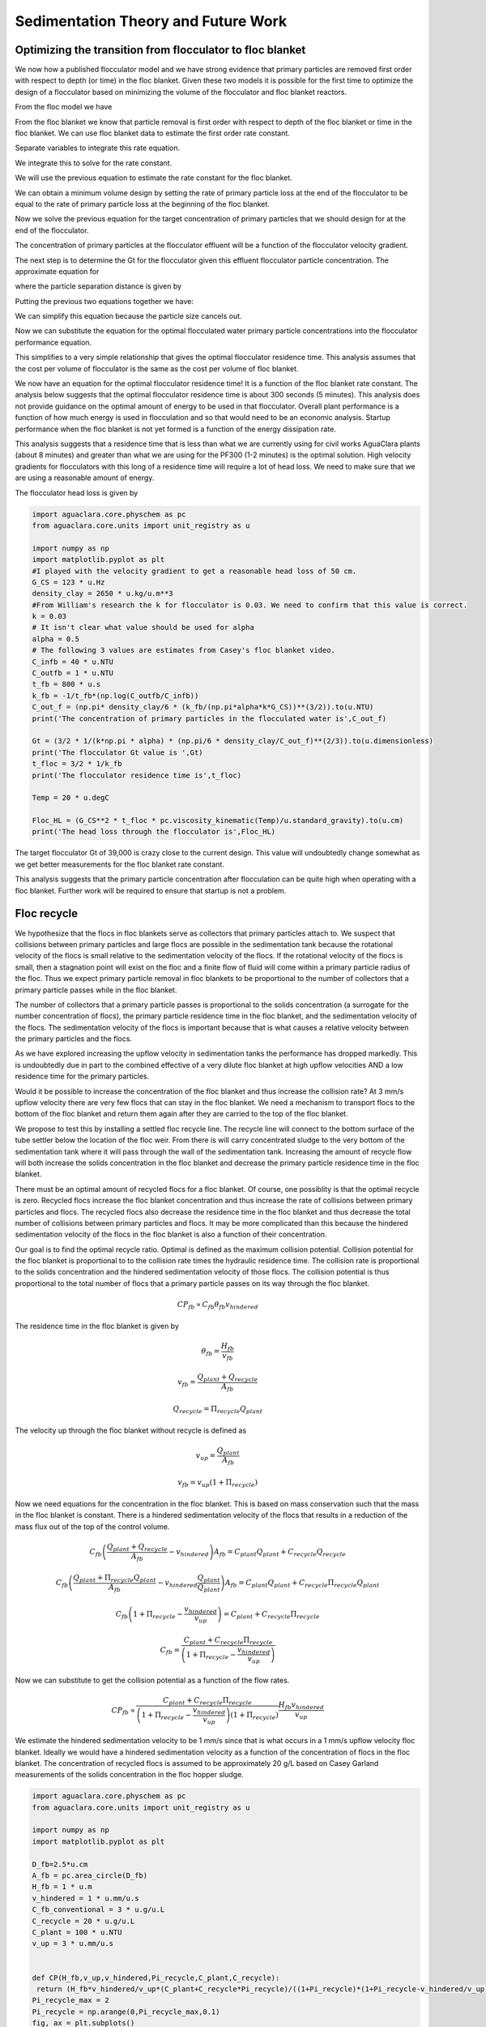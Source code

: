 
.. _Sedimentation_Theory_and_Future_Work:

***************************************
Sedimentation Theory and Future Work
***************************************

.. _Floc_Floc_Blanket:

Optimizing the transition from flocculator to floc blanket
==========================================================

We now how a published flocculator model and we have strong evidence that primary particles are removed first order with respect to depth (or time) in the floc blanket. Given these two models it is possible for the first time to optimize the design of a flocculator based on minimizing the volume of the flocculator and floc blanket reactors.

From the floc model we have

.. math::
   :label: dCPdt_floc

	 \frac{dC_{P}}{dt}=-\pi\bar{\alpha}kC_{P}\left(\frac{6}{\pi}\frac{C_{P}}{\rho_P}\right)^{2/3} G_{CS}


From the floc blanket we know that particle removal is first order with respect to depth of the floc blanket or time in the floc blanket. We can use floc blanket data to estimate the first order rate constant.

.. math::
   :label: dCPdt_fb

	 \frac{dC_{P}}{dt}=-k_{fb}C_{P}

Separate variables to integrate this rate equation.

.. math::
   :label: what

	 \frac{dC_{P}}{C_{P}}=-k_{fb}dt

We integrate this to solve for the rate constant.

.. math::
   :label: what

	 k_{fb} = -\frac{1}{\theta_{fb}}ln{\frac{C_{P}}{C_{P_0}}}

We will use the previous equation to estimate the rate constant for the floc blanket.

We can obtain a minimum volume design by setting the rate of primary particle loss at the end of the flocculator to be equal to the rate of primary particle loss at the beginning of the floc blanket.

.. math::
   :label:

	 -k_{fb}C_{P}=-\pi\bar{\alpha}kC_{P}\left(\frac{6}{\pi}\frac{C_{P}}{\rho_P}\right)^{2/3} G_{CS}

Now we solve the previous equation for the target concentration of primary particles that we should design for at the end of the flocculator.

.. math::
   :label:

	C_{P_{floc out}} = \frac{\pi \rho_P}{6} \left( \frac{k_{fb}}{\pi\bar{\alpha}k G_{CS}}\right)^{3/2}


The concentration of primary particles at the flocculator effluent will be a function of the flocculator velocity gradient.

The next step is to determine the Gt for the flocculator given this effluent flocculator particle concentration. The approximate equation for

.. math::
   :label:

   G_{CS}\theta \approx \frac{3}{2} \frac{\Lambda^2}{k \pi d_P^2 \alpha}


where the particle separation distance is given by

.. math::
   :label:

   \Lambda = \left( \frac{\pi d_P^3}{6} \frac{\rho_P}{C_P} \right)^\frac{1}{3}

Putting the previous two equations together we have:

.. math::
   :label:

   G_{CS}\theta \approx \frac{3}{2} \frac{1}{k \pi d_P^2 \alpha} \left( \frac{\pi d_P^3}{6} \frac{\rho_P}{C_P} \right)^\frac{2}{3}

We can simplify this equation because the particle size cancels out.

.. math::
   :label:

   G_{CS}\theta \approx \frac{3}{2} \frac{1}{k \pi \alpha} \left( \frac{\pi}{6} \frac{\rho_P}{C_P} \right)^\frac{2}{3}


Now we can substitute the equation for the optimal flocculated water primary particle concentrations into the flocculator performance equation.

.. math::
   :label:

   G_{CS}\theta \approx \frac{3}{2} \frac{1}{k \pi \alpha} \left( \frac{\pi\bar{\alpha}k G_{CS}}{k_{fb}}\right)

This simplifies to a very simple relationship that gives the optimal flocculator residence time. This analysis assumes that the cost per volume of flocculator is the same as the cost per volume of floc blanket.

.. math::
   :label:

   \theta \approx \frac{3}{2} \left( \frac{1}{k_{fb}}\right)

We now have an equation for the optimal flocculator residence time! It is a function of the floc blanket rate constant. The analysis below suggests that the optimal flocculator residence time is about 300 seconds (5 minutes). This analysis does not provide guidance on the optimal amount of energy to be used in that flocculator. Overall plant performance is a function of how much energy is used in flocculation and so that would need to be an economic analysis. Startup performance when the floc blanket is not yet formed is a function of the energy dissipation rate.

This analysis suggests that a residence time that is less than what we are currently using for civil works AguaClara plants (about 8 minutes) and greater than what we are using for the PF300 (1-2 minutes) is the optimal solution.
High velocity gradients for flocculators with this long of a residence time will require a lot of head loss. We need to make sure that we are using a reasonable amount of energy.

The flocculator head loss is given by

.. math::
   :label:

   h_{Floc} = G_{CS} \theta \frac{\nu G_{CS}}{g}



.. code:: python

  import aguaclara.core.physchem as pc
  from aguaclara.core.units import unit_registry as u

  import numpy as np
  import matplotlib.pyplot as plt
  #I played with the velocity gradient to get a reasonable head loss of 50 cm.
  G_CS = 123 * u.Hz
  density_clay = 2650 * u.kg/u.m**3
  #From William's research the k for flocculator is 0.03. We need to confirm that this value is correct.
  k = 0.03
  # It isn't clear what value should be used for alpha
  alpha = 0.5
  # The following 3 values are estimates from Casey's floc blanket video.
  C_infb = 40 * u.NTU
  C_outfb = 1 * u.NTU
  t_fb = 800 * u.s
  k_fb = -1/t_fb*(np.log(C_outfb/C_infb))
  C_out_f = (np.pi* density_clay/6 * (k_fb/(np.pi*alpha*k*G_CS))**(3/2)).to(u.NTU)
  print('The concentration of primary particles in the flocculated water is',C_out_f)

  Gt = (3/2 * 1/(k*np.pi * alpha) * (np.pi/6 * density_clay/C_out_f)**(2/3)).to(u.dimensionless)
  print('The flocculator Gt value is ',Gt)
  t_floc = 3/2 * 1/k_fb
  print('The flocculator residence time is',t_floc)

  Temp = 20 * u.degC

  Floc_HL = (G_CS**2 * t_floc * pc.viscosity_kinematic(Temp)/u.standard_gravity).to(u.cm)
  print('The head loss through the flocculator is',Floc_HL)

The target flocculator Gt of 39,000 is crazy close to the current design. This value will undoubtedly change somewhat as we get better measurements for the floc blanket rate constant.

This analysis suggests that the primary particle concentration after flocculation can be quite high when operating with a floc blanket. Further work will be required to ensure that startup is not a problem.



.. _Floc_recycle:

Floc recycle
==================


We hypothesize that the flocs in floc blankets serve as collectors that primary particles attach to. We suspect that collisions between primary particles and large flocs are possible in the sedimentation tank because the rotational velocity of the flocs is small relative to the sedimentation velocity of the flocs. If the rotational velocity of the flocs is small, then a stagnation point will exist on the floc and a finite flow of fluid will come within a primary particle radius of the floc. Thus we expect primary particle removal in floc blankets to be proportional to the number of collectors that a primary particle passes while in the floc blanket.

The number of collectors that a primary particle passes is proportional to the solids concentration (a surrogate for the number concentration of flocs), the primary particle residence time in the floc blanket, and the sedimentation velocity of the flocs. The sedimentation velocity of the flocs is important because that is what causes a relative velocity between the primary particles and the flocs.

As we have explored increasing the upflow velocity in sedimentation tanks the performance has dropped markedly. This is undoubtedly due in part to the combined effective of a very dilute floc blanket at high upflow velocities AND a low residence time for the primary particles.

Would it be possible to increase the concentration of the floc blanket and thus increase the collision rate? At 3 mm/s upflow velocity there are very few flocs that can stay in the floc blanket. We need a mechanism to transport flocs to the bottom of the floc blanket and return them again after they are carried to the top of the floc blanket.

We propose to test this by installing a settled floc recycle line. The recycle line will connect to the bottom surface of the tube settler below the location of the floc weir. From there is will carry concentrated sludge to the very bottom of the sedimentation tank where it will pass through the wall of the sedimentation tank. Increasing the amount of recycle flow will both increase the solids concentration in the floc blanket and decrease the primary particle residence time in the floc blanket.

There must be an optimal amount of recycled flocs for a floc blanket. Of course, one possiblity is that the optimal recycle is zero. Recycled flocs increase the floc blanket concentration and thus increase the rate of collisions between primary particles and flocs. The recycled flocs also decrease the residence time in the floc blanket and thus decrease the total number of collisions between primary particles and flocs. It may be more complicated than this because the hindered sedimentation velocity of the flocs in the floc blanket is also a function of their concentration.

Our goal is to find the optimal recycle ratio. Optimal is defined as the maximum collision potential. Collision potential for the floc blanket is proportional to to the collision rate times the hydraulic residence time. The collision rate is proportional to the solids concentration and the hindered sedimentation velocity of those flocs. The collision potential is thus proportional to the total number of flocs that a primary particle passes on its way through the floc blanket.

.. math:: CP_{fb} \propto C_{fb} \theta_{fb} v_{hindered}

The residence time in the floc blanket is given by

.. math:: \theta_{fb} = \frac{H_{fb}}{v_{fb}}

.. math:: v_{fb} = \frac{Q_{plant} + Q_{recycle}}{A_{fb}}

.. math:: Q_{recycle} = \Pi_{recycle}Q_{plant}

The velocity up through the floc blanket without recycle is defined as

.. math:: v_{up} = \frac{Q_{plant}}{A_{fb}}

.. math:: v_{fb} = v_{up}\left( 1 + \Pi_{recycle} \right)

Now we need equations for the concentration in the floc blanket. This is based on mass conservation such that the mass in the floc blanket is constant. There is a hindered sedimentation velocity of the flocs that results in a reduction of the mass flux out of the top of the control volume.

.. math:: C_{fb}\left(\frac{ Q_{plant}+Q_{recycle} }{A_{fb}}-v_{hindered}\right) A_{fb}= C_{plant}Q_{plant} + C_{recycle}Q_{recycle}

.. math:: C_{fb}\left(\frac{ Q_{plant}+\Pi_{recycle}Q_{plant} }{A_{fb}}-v_{hindered}\frac{Q_{plant}}{Q_{plant}}\right) A_{fb}= C_{plant}Q_{plant} + C_{recycle}\Pi_{recycle}Q_{plant}

.. math:: C_{fb}\left( 1+\Pi_{recycle} -\frac{v_{hindered}}{v_{up}}\right) = C_{plant} + C_{recycle}\Pi_{recycle}

.. math:: C_{fb} = \frac{C_{plant} + C_{recycle}\Pi_{recycle}}{\left(1+\Pi_{recycle}-\frac{v_{hindered}}{v_{up}}\right)}

Now we can substitute to get the collision potential as a function of the flow rates.

.. math:: CP_{fb} \propto \frac{C_{plant} + C_{recycle}\Pi_{recycle}}{\left(1+\Pi_{recycle}-\frac{v_{hindered}}{v_{up}}\right)\left( 1 + \Pi_{recycle} \right)}  \frac{H_{fb}v_{hindered}} {v_{up}}

We estimate the hindered sedimentation velocity to be 1 mm/s since that is what occurs in a 1 mm/s upflow velocity floc blanket. Ideally we would have a hindered sedimentation velocity as a function of the concentration of flocs in the floc blanket. The concentration of recycled flocs is assumed to be approximately 20 g/L based on Casey Garland measurements of the solids concentration in the floc hopper sludge.

.. code:: python

  import aguaclara.core.physchem as pc
  from aguaclara.core.units import unit_registry as u

  import numpy as np
  import matplotlib.pyplot as plt

  D_fb=2.5*u.cm
  A_fb = pc.area_circle(D_fb)
  H_fb = 1 * u.m
  v_hindered = 1 * u.mm/u.s
  C_fb_conventional = 3 * u.g/u.L
  C_recycle = 20 * u.g/u.L
  C_plant = 100 * u.NTU
  v_up = 3 * u.mm/u.s


  def CP(H_fb,v_up,v_hindered,Pi_recycle,C_plant,C_recycle):
   return (H_fb*v_hindered/v_up*(C_plant+C_recycle*Pi_recycle)/((1+Pi_recycle)*(1+Pi_recycle-v_hindered/v_up))).to_base_units()
  Pi_recycle_max = 2
  Pi_recycle = np.arange(0,Pi_recycle_max,0.1)
  fig, ax = plt.subplots()
  x=np.array([0,Pi_recycle_max])
  yscale = (C_fb_conventional*H_fb*v_hindered/(1*u.mm/u.s)).to_base_units()
  yscale
  y=np.array([1,1])*yscale
  ax.plot(x,y)
  ax.plot(Pi_recycle,CP(H_fb,v_up,v_hindered,Pi_recycle,C_plant,C_recycle))
  imagepath = 'Sedimentation/Images/'
  ax.set(xlabel='recycle ratio', ylabel='Collision Potential (kg/m^2)')
  ax.legend(["no recycle at 1 mm/s","with recycle at 3 mm/s"])
  fig.savefig(imagepath+'fb_recycle_ratio')
  plt.show()

Here are the results.

 .. _Collision potential with sludge recycle:

.. figure::    Images/fb_recycle_ratio.png
    :width: 700px
    :align: center
    :alt: Collision potential with sludge recycle

    Collision potential comparison in a 1 m deep floc blanket.

This analysis suggest that a recycle flow rate that is between 0.5 and 1.5 at a net upflow velocity of 3 mm/s could produce collision potential that is 2/3 of the collision potential with a 1 mm/s upflow velocity. Thus a 3 mm/s sed tank with 1.5 m of floc blanket and recycle might be able to perform at the same level as a 1 mm/s sed tank with a 1 m floc blanket.

The next step is to design the recycle tube. The recycle tube could be inclined to promote additional consolidation to reduce the amount of water that is recycled. The slope would need to be about 60 degrees. We could experiment with the design of the recycle line if it were made of flexible tubing.

It is expected that the consolidated sludge will flow by gravity because of its higher density. The big unknown is what diameter recycle line is needed for a lab scale test with a 2.5 cm diameter sedimentation tank.

The recycle sludge has a density given by

.. math:: \rho_{sludge} = \left( 1 - \frac{\rho_{H_2O}}{\rho_{Clay}} \right) C_{sludge} + \rho_{H_2O}

The piezometric head (measured in equivalent change in height of the recycle line liquid) that is causing the flow through the recycle line is equal to the difference in density between the recycled sludge and the floc blanket times the height of the floc blanket normalized by the recycle line density.

.. math:: H_l = H_{fb}\frac{\rho_{sludge} - \rho_{fb}}{\rho_{sludge}}

Substitute to replace the sludge and floc blanket densities.

.. math:: H_l = H_{fb}\frac{\left( 1 - \frac{\rho_{H_2O}}{\rho_{Clay}} \right) C_{sludge} + \rho_{H_2O} -\left[  \left( 1 - \frac{\rho_{H_2O}}{\rho_{Clay}} \right) C_{fb} + \rho_{H_2O} \right]} {\left( 1 - \frac{\rho_{H_2O}}{\rho_{Clay}} \right) C_{sludge} + \rho_{H_2O}}

Simplify the equation for the head loss in the recycle tube.

.. math:: H_l = H_{fb}\frac{ C_{sludge} -C_{fb}} { C_{sludge} + \frac{\rho_{H_2O}\rho_{Clay}}{  \rho_{Clay} -\rho_{H_2O} }}

The recycle tube is assumed to be sloped at 60 degrees from the horizontal to enable further consolidation. The length of the recycle tube is

.. math:: L_{tube} = H_{fb}/sin(60)

We will assume that the dynamic viscosity of the sludge is the same as the dynamic viscosity of water. We will calculate the kinematic viscosity of the sludge by dividing the dynamic viscosity of water by the density of the recycle.

Now we can solve for the required tube diameter

.. code:: python

  import aguaclara.core.physchem as pc
  from aguaclara.core.units import unit_registry as u

  import numpy as np
  import matplotlib.pyplot as plt

  Temperature= 20*u.degC
  D_fb=2.5*u.cm
  A_fb = pc.area_circle(D_fb)
  H_fb = 1.5 * u.m
  Angle_tube = 60*u.deg
  L_tube = H_fb/np.sin(Angle_tube)
  density_clay=2650*u.kg/u.m**3

  H_l = H_fb*(C_recycle-C_fb)/(C_recycle+((pc.density_water(Temperature)*density_clay)/(density_clay-pc.density_water(Temperature))))
  H_l
  Q_plant=v_up*A_fb
  Pi_recycle=0.5
  density_recycle = (1 - pc.density_water(Temperature)/density_clay)*C_recycle + pc.density_water(Temperature)
  nu_recycle = pc.viscosity_dynamic(Temperature)/density_recycle
  D_recycle = pc.diam_pipe(Q_plant*Pi_recycle,H_l,L_tube,nu_recycle,0.01*u.mm,2)
  D_recycle.to(u.mm)
  D_recycle.to(u.inch)

The head loss in the recycle tube is approximately 1.6 cm in a 1.5 m deep floc blanket.

The recycle line will be installed between the bottom of the tube settler and the inlet to the sedimentation tank. The recycle line will connect  directly to the side of the sedimentation tank to minimize minor losses. We will use a 0.25" ID, 3/8"OD clear flexible tube for the recycle line. We will use PVC glue to attach the flexible tube to the rigid clear PVC tubing.

It is possible that it will be necessary to prevent flow in the recycle line initially so that it doesn't flow upward. Once the tube begins filling with solids it should be possible for it to start flowing downwards.

.. _Floc_Volcanoes:

Floc Volcanoes
==================

Floc volcanoes are caused by differences in temperature between the water that is in a sedimentation tank and the incoming water. If the incoming water is warmer than the water that is already in the sedimentation tank, then the incoming water will be buoyant and will rise quickly to the top of the sedimentation tank and carry flocs to the effluent launder.

Temperature fluctuations can be especially pronounced with small scale water supplies where small streams and small diameter transmission lines can be exposed to the sun and can warm up dramatically during a few hours of sunshine. Given that temperature changes and density changes can not easily be engineered, the only solution that we have is to reduce the time that water spends in the sedimentation tank so that the influent water is closer to the average temperature of the water in the sedimentation tank. Solar heating causing the raw water temperature to go from a minimum at 6 am to a maximum at 1 pm. AguaClara sedimentation tanks currently have a residence time of approximately 2 m / (1 mm/s) or 2000 s. We anticipate that by increasing the upflow velocity and by introducing floc recycle that the effects of temperature induced floc volcanoes will be reduced.
